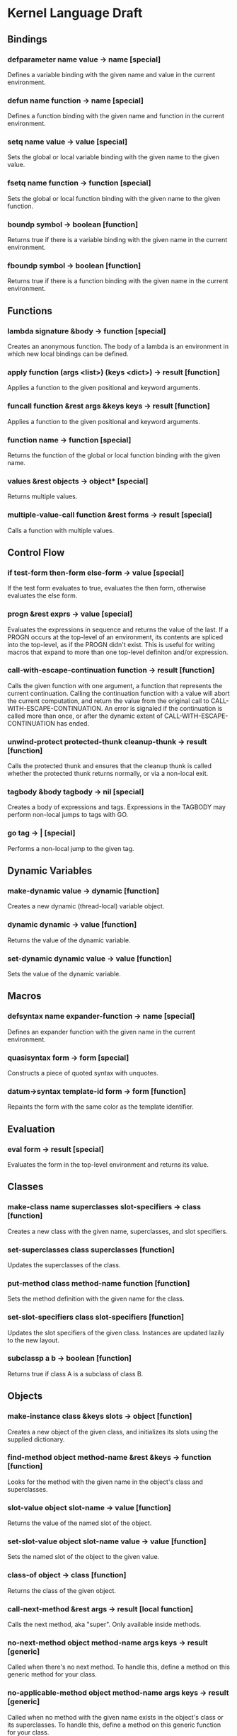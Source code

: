 * Kernel Language Draft
** Bindings
*** defparameter name value -> name [special]
Defines a variable binding with the given name and value in the
current environment.
*** defun name function -> name [special]
Defines a function binding with the given name and function in the
current environment.
*** setq name value -> value [special]
Sets the global or local variable binding with the given name to the
given value.
*** fsetq name function -> function [special]
Sets the global or local function binding with the given name to the
given function.
*** boundp symbol -> boolean [function]
Returns true if there is a variable binding with the given name in the
current environment.
*** fboundp symbol -> boolean [function]
Returns true if there is a function binding with the given name in the
current environment.
** Functions
*** lambda signature &body -> function [special]
Creates an anonymous function.  The body of a lambda is an environment
in which new local bindings can be defined.
*** apply function (args <list>) (keys <dict>) -> result [function]
Applies a function to the given positional and keyword arguments.
*** funcall function &rest args &keys keys -> result [function]
Applies a function to the given positional and keyword arguments.
*** function name -> function [special]
Returns the function of the global or local function binding with the
given name.
*** values &rest objects -> object* [special]
Returns multiple values.  
*** multiple-value-call function &rest forms -> result [special]
Calls a function with multiple values.
** Control Flow
*** if test-form then-form else-form -> value [special]
If the test form evaluates to true, evaluates the then form, otherwise
evaluates the else form.
*** progn &rest exprs -> value [special]
Evaluates the expressions in sequence and returns the value of the
last.  If a PROGN occurs at the top-level of an environment, its
contents are spliced into the top-level, as if the PROGN didn't exist.
This is useful for writing macros that expand to more than one
top-level definiton and/or expression.
*** call-with-escape-continuation function -> result [function]
Calls the given function with one argument, a function that represents
the current continuation.  Calling the continuation function with a
value will abort the current computation, and return the value from
the original call to CALL-WITH-ESCAPE-CONTINUATION.  An error is
signaled if the continuation is called more than once, or after the
dynamic extent of CALL-WITH-ESCAPE-CONTINUATION has ended.
*** unwind-protect protected-thunk cleanup-thunk -> result [function]
Calls the protected thunk and ensures that the cleanup thunk is called
whether the protected thunk returns normally, or via a non-local exit.
*** tagbody &body tagbody -> nil [special]
Creates a body of expressions and tags.  Expressions in the TAGBODY
may perform non-local jumps to tags with GO.
*** go tag -> | [special]
Performs a non-local jump to the given tag.
** Dynamic Variables
*** make-dynamic value -> dynamic [function]
Creates a new dynamic (thread-local) variable object.
*** dynamic dynamic -> value [function]
Returns the value of the dynamic variable.
*** set-dynamic dynamic value -> value [function]
Sets the value of the dynamic variable.
** Macros
*** defsyntax name expander-function -> name [special]
Defines an expander function with the given name in the current
environment.
*** quasisyntax form -> form [special]
Constructs a piece of quoted syntax with unquotes.
*** datum->syntax template-id form -> form [function]
Repaints the form with the same color as the template identifier.
** Evaluation
*** eval form -> result [special]
Evaluates the form in the top-level environment and returns its value.
** Classes
*** make-class name superclasses slot-specifiers -> class [function]
Creates a new class with the given name, superclasses, and slot
specifiers.
*** set-superclasses class superclasses [function]
Updates the superclasses of the class.
*** put-method class method-name function [function]
Sets the method definition with the given name for the class.
*** set-slot-specifiers class slot-specifiers [function]
Updates the slot specifiers of the given class.  Instances are updated
lazily to the new layout.
*** subclassp a b -> boolean [function]
Returns true if class A is a subclass of class B.
** Objects
*** make-instance class &keys slots -> object [function]
Creates a new object of the given class, and initializes its slots
using the supplied dictionary.
*** find-method object method-name &rest &keys -> function [function]
Looks for the method with the given name in the object's class and
superclasses.
*** slot-value object slot-name -> value [function]
Returns the value of the named slot of the object.
*** set-slot-value object slot-name value -> value [function]
Sets the named slot of the object to the given value.
*** class-of object -> class [function]
Returns the class of the given object.
*** call-next-method &rest args -> result [local function]
Calls the next method, aka "super".  Only available inside methods.
*** no-next-method object method-name args keys -> result [generic]
Called when there's no next method.  To handle this, define a method
on this generic method for your class.
*** no-applicable-method object method-name args keys -> result [generic]
Called when no method with the given name exists in the object's class
or its superclasses.  To handle this, define a method on this generic
function for your class.
** Packages
*** defpackage name exports &body -> nil [special]
Defines a new named environment, that can be separately compiled.  The
body of a package cannot access lexically enclosing variables.  The
binding for the package exists in the variable namespace, but cannot
be changed.  The body of the package is an environment in which new
local bindings can be created.
*** require package -> nil [special]
Loads the specified package if it isn't loaded yet, and makes its
top-level bindings accessible in the current environment.
*** require-for-syntax package -> nil [special]
Loads the specified package before loading macros defined in the
current package.  This is useful for utility functions used by macros,
as macros have no access to runtime bindings.  If macros use other
macros, packages may be loaded more than once during compilation, in a
phase-separated tower.
** Native Interface
*** native c-string &optional result-class -> value [special]
Includes a snippet of C, with escaping back into Lisp, and automatic
conversion to and from native values.
